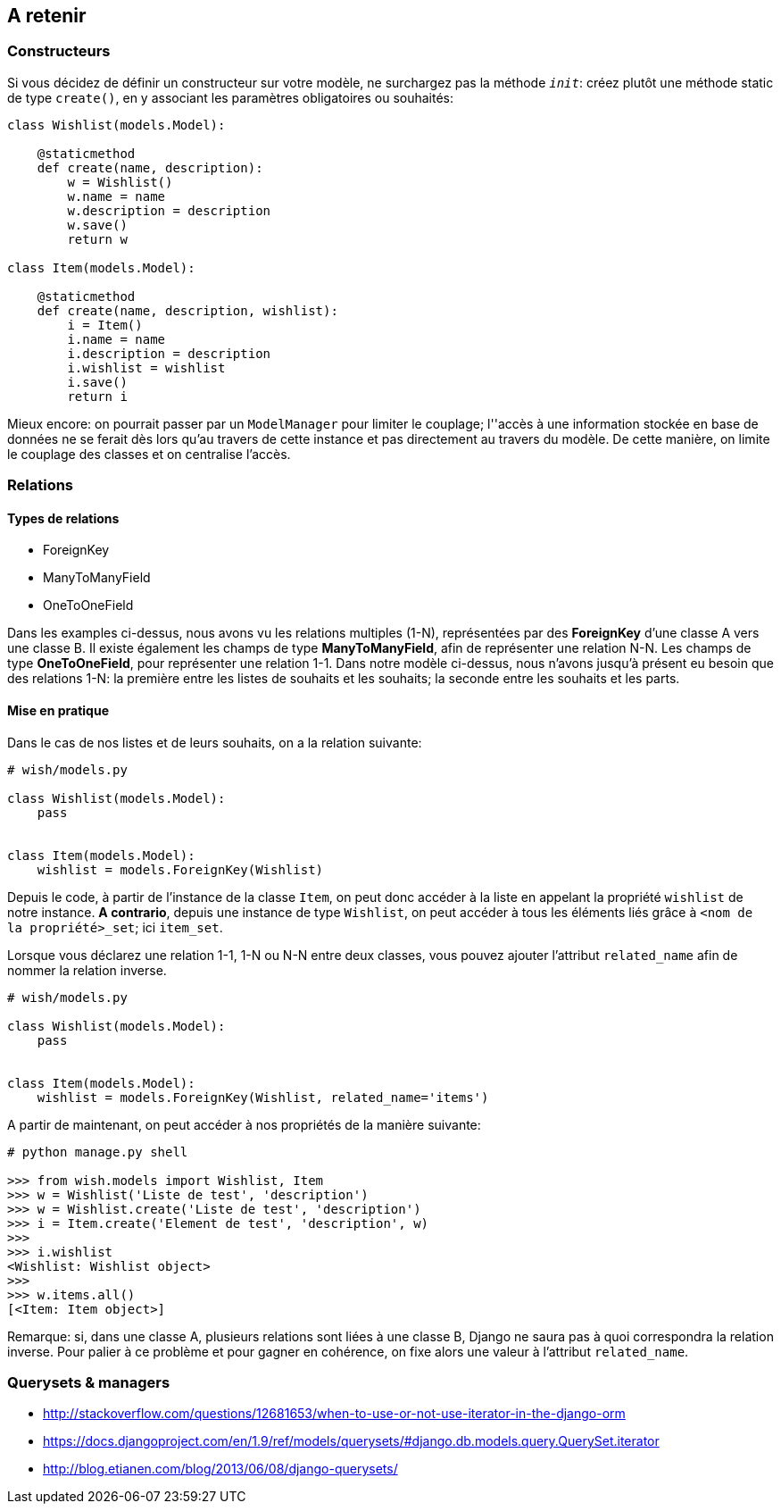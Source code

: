 == A retenir

=== Constructeurs

Si vous décidez de définir un constructeur sur votre modèle, ne surchargez pas la méthode `__init__`: créez plutôt une méthode static de type `create()`, en y associant les paramètres obligatoires ou souhaités:

[source,python]
----
class Wishlist(models.Model):

    @staticmethod
    def create(name, description):
        w = Wishlist()
        w.name = name
        w.description = description
        w.save()
        return w

class Item(models.Model):

    @staticmethod
    def create(name, description, wishlist):
        i = Item()
        i.name = name
        i.description = description
        i.wishlist = wishlist
        i.save()
        return i
----

Mieux encore: on pourrait passer par un `ModelManager` pour limiter le couplage; l''accès à une information stockée en base de données ne se ferait dès lors qu'au travers de cette instance et pas directement au travers du modèle. De cette manière, on limite le couplage des classes et on centralise l'accès.

=== Relations

==== Types de relations

* ForeignKey
* ManyToManyField
* OneToOneField

Dans les examples ci-dessus, nous avons vu les relations multiples (1-N), représentées par des **ForeignKey** d'une classe A vers une classe B. Il existe également les champs de type **ManyToManyField**, afin de représenter une relation N-N. Les champs de type **OneToOneField**, pour représenter une relation 1-1.
Dans notre modèle ci-dessus, nous n'avons jusqu'à présent eu besoin que des relations 1-N: la première entre les listes de souhaits et les souhaits; la seconde entre les souhaits et les parts.

==== Mise en pratique

Dans le cas de nos listes et de leurs souhaits, on a la relation suivante:

[source,python]
----
# wish/models.py

class Wishlist(models.Model):
    pass


class Item(models.Model):
    wishlist = models.ForeignKey(Wishlist)
----

Depuis le code, à partir de l'instance de la classe `Item`, on peut donc accéder à la liste en appelant la propriété `wishlist` de notre instance. *A contrario*, depuis une instance de type `Wishlist`, on peut accéder à tous les éléments liés grâce à `<nom de la propriété>_set`; ici `item_set`.

Lorsque vous déclarez une relation 1-1, 1-N ou N-N entre deux classes, vous pouvez ajouter l'attribut `related_name` afin de nommer la relation inverse.

[source,python]
----
# wish/models.py

class Wishlist(models.Model):
    pass


class Item(models.Model):
    wishlist = models.ForeignKey(Wishlist, related_name='items')
----

A partir de maintenant, on peut accéder à nos propriétés de la manière suivante:

[source,python]
----
# python manage.py shell

>>> from wish.models import Wishlist, Item
>>> w = Wishlist('Liste de test', 'description')
>>> w = Wishlist.create('Liste de test', 'description')
>>> i = Item.create('Element de test', 'description', w)
>>>
>>> i.wishlist
<Wishlist: Wishlist object>
>>>
>>> w.items.all()
[<Item: Item object>]
----

Remarque: si, dans une classe A, plusieurs relations sont liées à une classe B, Django ne saura pas à quoi correspondra la relation inverse. Pour palier à ce problème et pour gagner en cohérence, on fixe alors une valeur à l'attribut `related_name`.

=== Querysets & managers

* http://stackoverflow.com/questions/12681653/when-to-use-or-not-use-iterator-in-the-django-orm
* https://docs.djangoproject.com/en/1.9/ref/models/querysets/#django.db.models.query.QuerySet.iterator
* http://blog.etianen.com/blog/2013/06/08/django-querysets/
